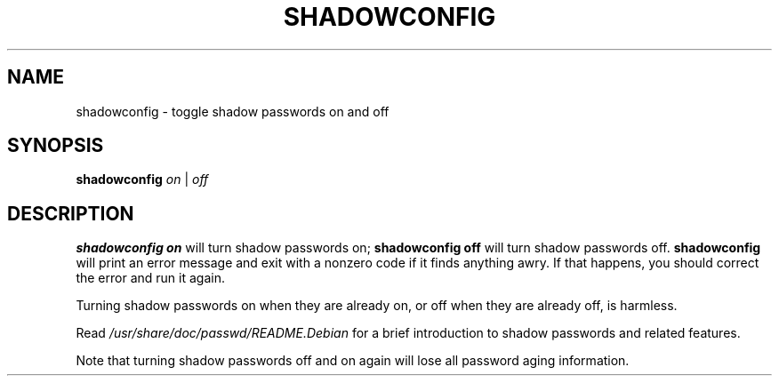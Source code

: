 .\"$Id: shadowconfig.8 6 2005-03-20 15:34:28Z bubulle $
.TH SHADOWCONFIG 8 "19 Apr 1997" "Debian GNU/Linux"
.SH NAME
shadowconfig \- toggle shadow passwords on and off
.SH SYNOPSIS
.B "shadowconfig"
.IR on " | " off
.SH DESCRIPTION
.PP
.B shadowconfig on
will turn shadow passwords on;
.B shadowconfig off
will turn shadow passwords off.
.B shadowconfig
will print an error message and exit with a nonzero code if it finds
anything awry.  If that happens, you should correct the error and run
it again.

Turning shadow passwords on when they are already on, or off when they
are already off, is harmless.

Read
.I /usr/share/doc/passwd/README.Debian
for a brief introduction to shadow passwords and related features.

Note that turning shadow passwords off and on again will lose all password
aging information.
